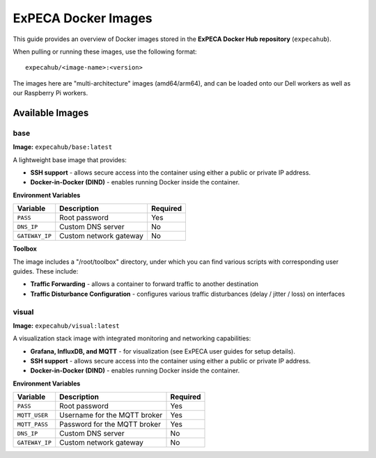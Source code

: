 .. _images:

====================
ExPECA Docker Images
====================

This guide provides an overview of Docker images stored in the **ExPECA Docker Hub repository** (``expecahub``).

When pulling or running these images, use the following format::

   expecahub/<image-name>:<version>

The images here are "multi-architecture" images (amd64/arm64), and can be loaded onto our Dell workers as well as our Raspberry Pi workers.

-----------------
Available Images
-----------------

base
----

**Image:** ``expecahub/base:latest``

A lightweight base image that provides:

- **SSH support** - allows secure access into the container using either a public or private IP address.
- **Docker-in-Docker (DIND)** - enables running Docker inside the container.

**Environment Variables**

+----------------+------------------------+----------+
| Variable       | Description            | Required |
+================+========================+==========+
| ``PASS``       | Root password          | Yes      |
+----------------+------------------------+----------+
| ``DNS_IP``     | Custom DNS server      | No       |
+----------------+------------------------+----------+
| ``GATEWAY_IP`` | Custom network gateway | No       |
+----------------+------------------------+----------+

**Toolbox**

The image includes a "/root/toolbox" directory, under which you can find various scripts with corresponding user guides. These include:

- **Traffic Forwarding** - allows a container to forward traffic to another destination
- **Traffic Disturbance Configuration** - configures various traffic disturbances (delay / jitter / loss) on interfaces


visual
------

**Image:** ``expecahub/visual:latest``

A visualization stack image with integrated monitoring and networking capabilities:

- **Grafana, InfluxDB, and MQTT** - for visualization (see ExPECA user guides for setup details).
- **SSH support** - allows secure access into the container using either a public or private IP address.
- **Docker-in-Docker (DIND)** - enables running Docker inside the container.

**Environment Variables**

+---------------+--------------------------------+----------+
| Variable      | Description                    | Required |
+===============+================================+==========+
| ``PASS``      | Root password                  | Yes      |
+---------------+--------------------------------+----------+
| ``MQTT_USER`` | Username for the MQTT broker   | Yes      |
+---------------+--------------------------------+----------+
| ``MQTT_PASS`` | Password for the MQTT broker   | Yes      |
+---------------+--------------------------------+----------+
| ``DNS_IP``    | Custom DNS server              | No       |
+---------------+--------------------------------+----------+
| ``GATEWAY_IP``| Custom network gateway         | No       |
+---------------+--------------------------------+----------+

